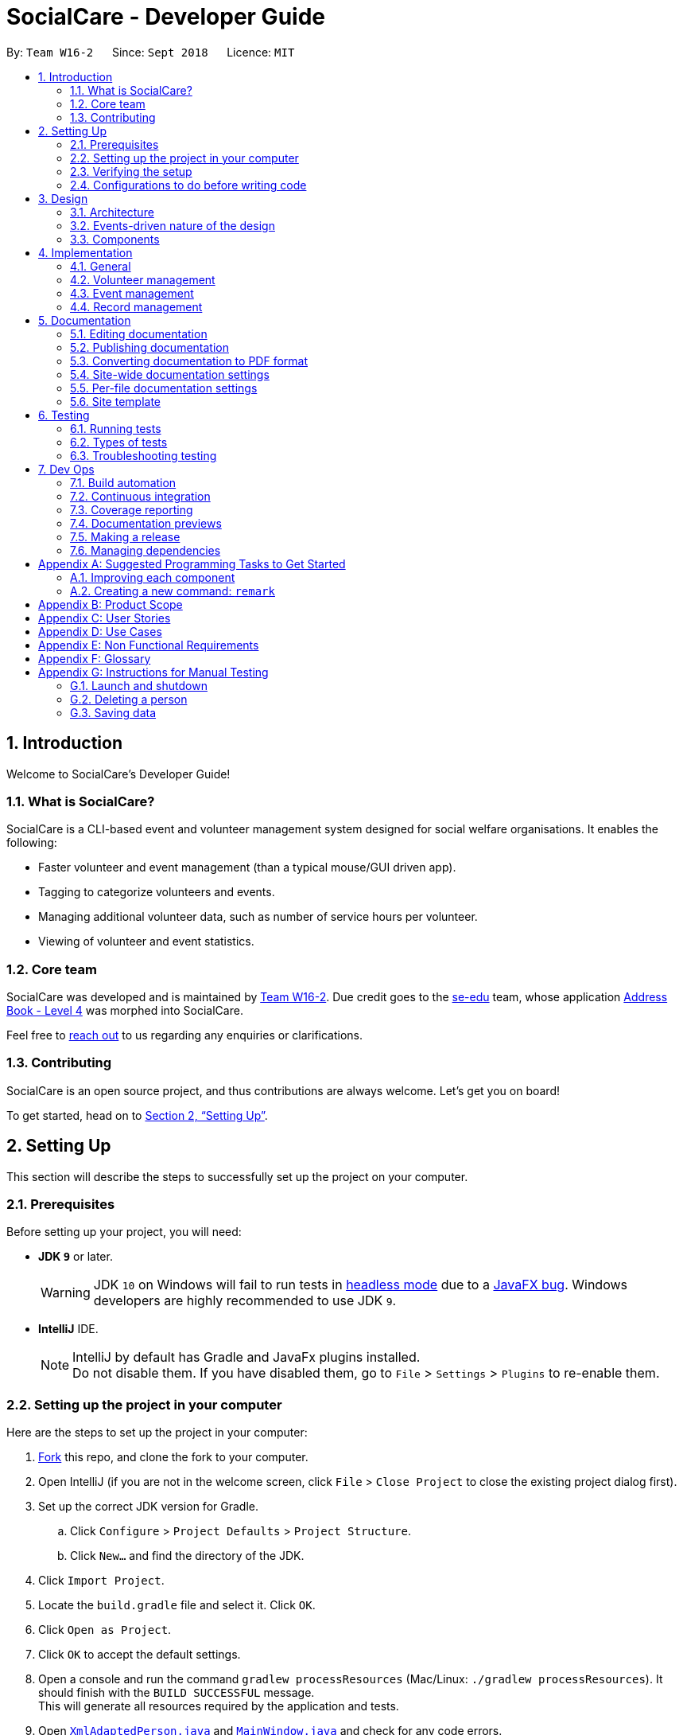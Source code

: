 = SocialCare - Developer Guide
:site-section: DeveloperGuide
:toc:
:toc-title:
:toc-placement: preamble
:sectnums:
:imagesDir: images
:stylesDir: stylesheets
:xrefstyle: full
ifdef::env-github[]
:tip-caption: :bulb:
:note-caption: :information_source:
:warning-caption: :warning:
:experimental:
endif::[]
:repoURL: https://github.com/CS2103-AY1819S1-W16-2/main/blob/master/

By: `Team W16-2`      Since: `Sept 2018`      Licence: `MIT`

== Introduction

Welcome to SocialCare's Developer Guide!

=== What is SocialCare?

SocialCare is a CLI-based event and volunteer management system designed for social welfare organisations. It enables the following:

* Faster volunteer and event management (than a typical mouse/GUI driven app).
* Tagging to categorize volunteers and events.
* Managing additional volunteer data, such as number of service hours per volunteer.
* Viewing of volunteer and event statistics.

=== Core team

SocialCare was developed and is maintained by https://github.com/CS2103-AY1819S1-W16-2[Team W16-2]. Due credit goes to the https://se-edu.github.io/docs/Team.html[se-edu] team, whose application https://github.com/nus-cs2103-AY1819S1/addressbook-level4[Address Book - Level 4] was morphed into SocialCare.

Feel free to <<ContactUs#, reach out>> to us regarding any enquiries or clarifications.

=== Contributing

SocialCare is an open source project, and thus contributions are always welcome. Let's get you on board!

To get started, head on to <<Setting-Up>>.

[[Setting-Up]]
== Setting Up
This section will describe the steps to successfully set up the project on your computer.

=== Prerequisites
Before setting up your project, you will need:

* *JDK `9`* or later.
+
[WARNING]
JDK `10` on Windows will fail to run tests in <<UsingGradle#Running-Tests, headless mode>> due to a https://github.com/javafxports/openjdk-jfx/issues/66[JavaFX bug].
Windows developers are highly recommended to use JDK `9`.

* *IntelliJ* IDE.
+
[NOTE]
IntelliJ by default has Gradle and JavaFx plugins installed. +
Do not disable them. If you have disabled them, go to `File` > `Settings` > `Plugins` to re-enable them.


=== Setting up the project in your computer
Here are the steps to set up the project in your computer:

. link:https://github.com/CS2103-AY1819S1-W16-2/main[Fork] this repo, and clone the fork to your computer.
. Open IntelliJ (if you are not in the welcome screen, click `File` > `Close Project` to close the existing project dialog first).
. Set up the correct JDK version for Gradle.
.. Click `Configure` > `Project Defaults` > `Project Structure`.
.. Click `New...` and find the directory of the JDK.
. Click `Import Project`.
. Locate the `build.gradle` file and select it. Click `OK`.
. Click `Open as Project`.
. Click `OK` to accept the default settings.
. Open a console and run the command `gradlew processResources` (Mac/Linux: `./gradlew processResources`). It should finish with the `BUILD SUCCESSFUL` message. +
This will generate all resources required by the application and tests.
. Open link:{repoURL}/src/main/java/seedu/address/storage/XmlAdaptedPerson.java[`XmlAdaptedPerson.java`] and link:{repoURL}/src/main/java/seedu/address/ui/MainWindow.java[`MainWindow.java`] and check for any code errors.
+
[NOTE]
Due to an ongoing https://youtrack.jetbrains.com/issue/IDEA-189060[issue] with some of the newer versions of IntelliJ, code errors may be detected even if the project can be built and run successfully.
To resolve this, place your cursor over any of the code section highlighted in red.
Press kbd:[ALT + ENTER], and select `Add '--add-modules=...' to module compiler options` for each error.
. Repeat this for the test folder as well (e.g. check link:{repoURL}/src/test/java/seedu/address/commons/util/XmlUtilTest.java[`XmlUtilTest.java`] and link:{repoURL}/src/test/java/seedu/address/ui/HelpWindowTest.java[`HelpWindowTest.java`] for code errors, and if so, resolve it the same way).

=== Verifying the setup
To verify that you have successfully set up your project on your computer, you must:

* Run the `seedu.address.MainApp` and try a few commands.
* <<Testing,Run the tests>> and ensure that they all pass.

=== Configurations to do before writing code
Before you can start writing some code for your project, you must first set up the configurations for your project.

==== Configuring the coding style

This project follows https://github.com/oss-generic/process/blob/master/docs/CodingStandards.adoc[oss-generic coding standards]. IntelliJ's default style is mostly compliant with ours but it uses a different import order from ours. To rectify this issue, you must:

. Go to `File` > `Settings...` (Windows/Linux), or `IntelliJ IDEA` > `Preferences...` (macOS).
. Select `Editor` > `Code Style` > `Java`.
. Click on the `Imports` tab to set the order.

. Set `Class count to use import with '\*'` and `Names count to use static import with '*'` to `999` to prevent IntelliJ from contracting the import statements.
. Set the order of `Import Layout` to `import static all other imports`, `import java.\*`, `import javax.*`, `import org.\*`, `import com.*`, `import all other imports` and add a `<blank line>` between each `import`.

+
[NOTE]
Optionally, you can follow the <<UsingCheckstyle#, UsingCheckstyle.adoc>> document to configure Intellij to check style-compliance as you write code.

==== Setting up CI

Set up Travis to perform Continuous Integration (CI) for your fork. See <<UsingTravis#, UsingTravis.adoc>> to learn how to set it up.

After setting up Travis, you can optionally set up coverage reporting for your team fork (see <<UsingCoveralls#, UsingCoveralls.adoc>>).

[NOTE]
Coverage reporting could be useful for a team repository that hosts the final version but it is not that useful for your personal fork.

Optionally, you can set up AppVeyor as a second CI (see <<UsingAppVeyor#, UsingAppVeyor.adoc>>).

[NOTE]
Having both Travis and AppVeyor ensures your App works on both Unix-based platforms and Windows-based platforms (Travis is Unix-based and AppVeyor is Windows-based).

==== Getting started with coding

When you are ready to start coding, you should:

* Get some sense of the overall design by reading <<Design-Architecture>>.
* Take a look at <<GetStartedProgramming>>.

== Design
This section will describe the design architecture and the various components of the system.

[[Design-Architecture]]
=== Architecture

This section describes the design architecture used by the system.

[TIP]
The `.pptx` files used to create diagrams in this document can be found in the link:{repoURL}/docs/diagrams/[diagrams] folder. To update a diagram, modify the diagram in the pptx file, select the objects of the diagram, and choose `Save as picture`.

.Architecture diagram
image::Architecture.png[width="600"]

The *_Architecture Diagram_* given above explains the high-level design of the App. +

=== Events-driven nature of the design

SocialCare uses an event-driven architecture style. +

The _Sequence Diagram_ below shows how the components interact for the scenario where the user issues the command `delete 1`.

.Component interactions for `delete 1` command (part 1)
image::SDforDeletePerson.png[width="800"]

[NOTE]
Note how the `Model` simply raises a `AddressBookChangedEvent` when the Address Book data are changed, instead of asking the `Storage` to save the updates to the hard disk.

The figure below shows how the `EventsCenter` reacts to that event, which eventually results in the updates being saved to the hard disk and the status bar of the UI being updated to reflect the 'Last Updated' time.

.Component interactions for `delete 1` command (part 2)
image::SDforDeletePersonEventHandling.png[width="800"]

[NOTE]
Note how the event is propagated through the `EventsCenter` to the `Storage` and `UI` without `Model` having to be coupled to either of them. This is an example of how an event-driven approach helps us to reduce direct coupling between components.

=== Components

There are *6* main components: `Main`, `Commons`, `UI`, `Logic`, `Model`, and `Storage`. +
Given below is a brief overview of each component.

<<Design-Main,*`Main`*>> is the starting point of the system, which encapsulates the other components.

<<Design-Commons,*`Commons`*>> represents a collection of classes used by multiple components.

<<Design-Ui,*`UI`*>> contains the user interface classes used by the application.

<<Design-Logic,*`Logic`*>> used to execute user commands. It is also known as the command executor.

<<Design-Model,*`Model`*>> holds the data of the application in-memory.

<<Design-Storage,*`Storage`*>> which allows reading and writing of data to the hard disk.

For the `UI`, `Logic`, `Model` and `Storage` components they:

* Define their _API_ in an `interface` with the same name as the Component.
* Expose their functionality using a `{Component Name}Manager` class.

For example, the `Logic` component (see the class diagram given below) defines its API in the `Logic.java` interface and exposes its functionality using the `LogicManager.java` class.

.Class diagram of the Logic component
image::LogicClassDiagram.png[width="800"]

[[Design-Main]]
==== Main component

`Main` has only one class called link:{repoURL}/src/main/java/seedu/address/MainApp.java[`MainApp`]. It is responsible for:

* At app launch: Initializing the components in the correct sequence, and connecting them up with each other.
* At shut down: Shutting down the components and invoking cleanup methods where necessary.

[[Design-Commons]]
==== Commons component

`Commons` has classes used by multiple components. The classes are in the `seedu.addressbook.commons` package.

Two of those classes play important roles at the architecture level.

* `EventsCenter` : This class (written using https://github.com/google/guava/wiki/EventBusExplained[Google's Event Bus library]) is used by the different components to communicate with other components using events. (i.e. a form of _Event Driven_ design)
* `LogsCenter` : Used by the classes to write log messages to the App's log file.

[[Design-Ui]]
==== UI component

The `UI` component contains classes which are responsible for displaying the user interface of the system. The figure below shows the structure of the `UI` component.

.Structure of the UI component
image::UiClassDiagram.png[width="800"]

*API* : link:{repoURL}/src/main/java/seedu/address/ui/Ui.java[`Ui.java`]

The `UI` component consists of a `MainWindow` that is made up of parts e.g.`CommandBox`, `ResultDisplay`, `PersonListPanel`, `StatusBarFooter`, `BrowserPanel` etc. All these, including the `MainWindow`, inherits from the abstract `UiPart` class.

The `UI` component uses the JavaFx UI framework. The layout of these UI parts are defined in matching `.fxml` files that are in the `src/main/resources/view` folder. For example, the layout of the link:{repoURL}/src/main/java/seedu/address/ui/MainWindow.java[`MainWindow`] is specified in link:{repoURL}/src/main/resources/view/MainWindow.fxml[`MainWindow.fxml`]

The `UI` component does the following:

* Executes user commands using the `Logic` component.
* Binds itself to some data in the `Model` so that the UI can automatically update when data in the `Model` changes.
* Responds to events raised from various parts of the App and updates the UI accordingly.

[[Design-Logic]]
==== Logic component

The `Logic` component contains classes which are needed to execute user commands. The figure below shows the structure of the `Logic` component

[[fig-LogicClassDiagram]]
.Structure of the Logic component
image::LogicClassDiagram.png[width="800"]

*API* :
link:{repoURL}/src/main/java/seedu/address/logic/Logic.java[`Logic.java`]

The flow for the `Logic` component is as follows:

. `Logic` uses the `AddressBookParser` class to parse the user command.
. The `Command` object (which is automatically created in the previous step) is executed by the `LogicManager`.
. The executed 'Command' affects the `Model` (e.g. adding a person) and/or raise events.
. The result of the command execution from the previous step is encapsulated as a `CommandResult` object.
. The `CommandResult` object is passed back to the `UI` component.

Given below is the Sequence Diagram for interactions within the `Logic` component for the `execute("delete 1")` API call.

.Interactions inside the Logic component for the `delete 1` command
image::DeletePersonSdForLogic.png[width="800"]


[[Design-Model]]
==== Model component

The `Model` component contains classes which are responsible for managing the data of the application. The figure below shows the structure of the `Model` component.

.Structure of the Model Component
image::ModelClassDiagram.png[width="800"]

*API* : link:{repoURL}/src/main/java/seedu/address/model/Model.java[`Model.java`]

The `Model` component does the following:

* Stores a `UserPref` object that represents the user's preferences.
* Stores the Address Book data.
* Exposes an unmodifiable `ObservableList<Object>` that can be 'observed' e.g. the UI can be bound to this list so that the UI automatically updates when the data in the list changes.

Note that the `Model` component does not depend on any of the other components.

[NOTE]
As a more OOP model, we can store a `Tag` list in `SocialCare`, which `Volunteer` can reference. This would allow `SocialCare` to only require one `Tag` object per unique `Tag`, instead of each `Volunteer` needing their own `Tag` object. An example of how such a model may look like is given below. +
 +
image:ModelClassBetterOopDiagram.png[width="800"]

[[Design-Storage]]
==== Storage component

The `Storage` component contains classes which enables the reading/writing of data to the hard disk. The figure below shows the structure of the `Storage` component.

.Structure of the Storage Component
image::StorageClassDiagram.png[width="800"]

*API* : link:{repoURL}/src/main/java/seedu/address/storage/Storage.java[`Storage.java`]

The `Storage` component does the following:

* saves `UserPref` objects in json format and read it back.
* saves the system data in xml format and read it back.

== Implementation

This section describes some noteworthy details on how certain features are implemented.

=== General

This section describes the details on how the general features are implemented.

[[Implementation-Switch]]
==== Switch command
The `switch` command is used to switch the context between 'volunteer' and 'event'.

===== Current implementation

This `switch` command requires the `SwitchCommandParser` class to parse user input and help determine the context to switch to. +

`SwitchCommandParser` implements the `Parser` class which has the `Parser#parse()` operation. This operation will throw an error if the user input does not match the command format or is an invalid context to switch to.

[NOTE]
There are only 2 valid contexts which a user can switch to with the command. +
v: 'volunteer' context +
e: 'event' context

The `switch` command updates the context found in `ModelManager` before raising the context change event to update the UI.

The figure below is the sequence diagram to show how the `switch` command works when switching from volunteer to event context.

.Simplified sequence diagram of switch command
image::Command_Switch_SequenceDiagram.png[switch SD, 800]

===== Design considerations
====== Aspect: How context is maintained
* **Alternative 1 (current choice):** Create a new `Context` class.
+
[cols="1,10"]
|===
|Pros| Can support even more contexts in the future due to the flexibility of a class.
|Cons| Tedious to do as relevant methods have to be implemented in model.
|===
+

* **Alternative 2:** Pass a hard-coded context id around.
+
[cols="1,10"]
|===
|Pros| No need to create a new object to handle the context.
|Cons| Difficult to maintain the id throughout the whole application. Any change in context id would require all the codes to be updated.
|===
+


// tag::undoredo[]
==== Undo/Redo feature
===== Current implementation

The undo/redo mechanism is facilitated by `VersionedAddressBook`.
It extends `AddressBook` with an undo/redo history, stored internally as an `addressBookStateList` and `currentStatePointer`.
Additionally, it implements the following operations:

* `VersionedAddressBook#commit()` -- Saves the current address book state in its history.
* `VersionedAddressBook#undo()` -- Restores the previous address book state from its history.
* `VersionedAddressBook#redo()` -- Restores a previously undone address book state from its history.

These operations are exposed in the `Model` interface as `Model#commitAddressBook()`, `Model#undoAddressBook()` and `Model#redoAddressBook()` respectively.

Given below is an example usage scenario and how the undo/redo mechanism behaves at each step.

Step 1. The user launches the application for the first time. The `VersionedAddressBook` will be initialized with the initial address book state, and the `currentStatePointer` pointing to that single address book state.

image::UndoRedoStartingStateListDiagram.png[width="800"]

Step 2. The user executes `delete 5` command to delete the 5th person in the address book. The `delete` command calls `Model#commitAddressBook()`, causing the modified state of the address book after the `delete 5` command executes to be saved in the `addressBookStateList`, and the `currentStatePointer` is shifted to the newly inserted address book state.

image::UndoRedoNewCommand1StateListDiagram.png[width="800"]

Step 3. The user executes `add n/David ...` to add a new person. The `add` command also calls `Model#commitAddressBook()`, causing another modified address book state to be saved into the `addressBookStateList`.

image::UndoRedoNewCommand2StateListDiagram.png[width="800"]

[NOTE]
If a command fails its execution, it will not call `Model#commitAddressBook()`, so the address book state will not be saved into the `addressBookStateList`.

Step 4. The user now decides that adding the person was a mistake, and decides to undo that action by executing the `undo` command. The `undo` command will call `Model#undoAddressBook()`, which will shift the `currentStatePointer` once to the left, pointing it to the previous address book state, and restores the address book to that state.

image::UndoRedoExecuteUndoStateListDiagram.png[width="800"]

[NOTE]
If the `currentStatePointer` is at index 0, pointing to the initial address book state, then there are no previous address book states to restore. The `undo` command uses `Model#canUndoAddressBook()` to check if this is the case. If so, it will return an error to the user rather than attempting to perform the undo.

The following figure shows how the undo operation works:

.Sequence diagram of undo operation
image::UndoRedoSequenceDiagram.png[width="800"]

The `redo` command does the opposite -- it calls `Model#redoAddressBook()`, which shifts the `currentStatePointer` once to the right, pointing to the previously undone state, and restores the address book to that state.

[NOTE]
If the `currentStatePointer` is at index `addressBookStateList.size() - 1`, pointing to the latest address book state, then there are no undone address book states to restore. The `redo` command uses `Model#canRedoAddressBook()` to check if this is the case. If so, it will return an error to the user rather than attempting to perform the redo.

Step 5. The user then decides to execute the command `list`. Commands that do not modify the address book, such as `list`, will usually not call `Model#commitAddressBook()`, `Model#undoAddressBook()` or `Model#redoAddressBook()`. Thus, the `addressBookStateList` remains unchanged.

image::UndoRedoNewCommand3StateListDiagram.png[width="800"]

Step 6. The user executes `clear`, which calls `Model#commitAddressBook()`. Since the `currentStatePointer` is not pointing at the end of the `addressBookStateList`, all address book states after the `currentStatePointer` will be purged. We designed it this way because it no longer makes sense to redo the `add n/David ...` command. This is the behavior that most modern desktop applications follow.

image::UndoRedoNewCommand4StateListDiagram.png[width="800"]

The following figure summarizes what happens when a user executes a new command:

.Activity diagram of new command execution
image::UndoRedoActivityDiagram.png[width="650"]

===== Design considerations

====== Aspect: How undo & redo executes

* **Alternative 1 (current choice):** Save the entire address book.
** Pros: Implementation is easy.
** Cons: May have performance issues in terms of memory usage.
* **Alternative 2:** Individual command knows how to undo/redo by itself.
** Pros: Use less memory (e.g. for `delete`, just save the person being deleted).
** Cons: Must ensure that the implementation of each individual command are correct.

====== Aspect: Data structure to support the undo/redo commands

* **Alternative 1 (current choice):** Use a list to store the history of address book states.
** Pros: Easy for new Computer Science student undergraduates to understand, who are likely to be the new incoming developers of our project.
** Cons: Logic is duplicated twice. For example, when a new command is executed, we must remember to update both `HistoryManager` and `VersionedAddressBook`.
* **Alternative 2:** Use `HistoryManager` for undo/redo
** Pros: We do not need to maintain a separate list, and just reuse what is already in the codebase.
** Cons: Requires dealing with commands that have already been undone: We must remember to skip these commands. Violates Single Responsibility Principle and Separation of Concerns as `HistoryManager` now needs to do two different things.
// end::undoredo[]

// tag::dataencryption[]
==== [Proposed] Data encryption

_{Explain here how the data encryption feature will be implemented}_

// end::dataencryption[]

==== Logging

We are using `java.util.logging` package for logging. The `LogsCenter` class is used to manage the logging levels and logging destinations.

* The logging level can be controlled using the `logLevel` setting in the configuration file (See <<Implementation-Configuration>>)
* The `Logger` for a class can be obtained using `LogsCenter.getLogger(Class)` which will log messages according to the specified logging level
* Currently log messages are output through: `Console` and to a `.log` file.

*Logging Levels*

* `SEVERE` : Critical problem detected which may possibly cause the termination of the application
* `WARNING` : Can continue, but with caution
* `INFO` : Information showing the noteworthy actions by the App
* `FINE` : Details that is not usually noteworthy but may be useful in debugging e.g. print the actual list instead of just its size

[[Implementation-Configuration]]
==== Configuration

Certain properties of the application can be controlled (e.g App name, logging level) through the configuration file (default: `config.json`).

=== Volunteer management

This section describes the details on how the volunteer management features are implemented.

=== Event management

This section describes the details on how the event management features are implemented.

=== Record management

This section describes the details on how the record management features are implemented.

==== Manage function

The `manage` command is used in the 'event' context to manage the volunteering records for an event. +

===== Current implementation
This `manage` command requires the `ManageCommandParser` class to parse user input and determine which event to manage. +

`ManageCommandParser` implements the `Parser` class which has the `Parser#parse()` operation. This operation will throw an error if the user input is an invalid event id.

The `manage` command updates the context found in `ModelManager` through the `model#switchToRecordContext()` function. +

In addition to updating the context, the `manage` command also does the following:

* Clear all predicates for volunteer list.
* Filter the existing records by the selected event.
* Raise a `RecordChangeEvent` to set the selected event.
* Raise a `ContextChangeEvent` to update the UI.

The figure below is the sequence diagram to show how the `switch` command works when switching from volunteer to event context.

.Simplified sequence diagram for manage command
image::Command_Manage_SequenceDiagram.png[manage SD, 800]

===== Design considerations
====== Aspect: Context switching
* **Alternative 1 (current choice):** Utilize `Context` class used in the `switch` function. (See <<Implementation-Switch>>)
+
[cols="1,10"]
|===
|Pros| No need to create a new class to change context.
|Cons| Have to create a new method in `Context` class to handle parsed user input.
|===
+

* **Alternative 2:** Pass event and volunteer objects via `LogicManager`.
+
[cols="1,10"]
|===
|Pros| Implementation is easy.
|Cons| Classes becomes tightly coupled. The UI component would have access to methods it does not need.
|===
+


==== Add record [Coming in V1.3]

==== Edit record [Coming in V1.3]

==== Delete record [Coming in V1.3]


== Documentation

We use asciidoc for writing documentation.

[NOTE]
We chose asciidoc over Markdown because asciidoc, although a bit more complex than Markdown, provides more flexibility in formatting.

=== Editing documentation

See <<UsingGradle#rendering-asciidoc-files, UsingGradle.adoc>> to learn how to render `.adoc` files locally to preview the end result of your edits.
Alternatively, you can download the AsciiDoc plugin for IntelliJ, which allows you to preview the changes you have made to your `.adoc` files in real-time.

=== Publishing documentation

See <<UsingTravis#deploying-github-pages, UsingTravis.adoc>> to learn how to deploy GitHub Pages using Travis.

=== Converting documentation to PDF format

We use https://www.google.com/chrome/browser/desktop/[Google Chrome] for converting documentation to PDF format, as Chrome's PDF engine preserves hyperlinks used in webpages.

Here are the steps to convert the project documentation files to PDF format.

.  Follow the instructions in <<UsingGradle#rendering-asciidoc-files, UsingGradle.adoc>> to convert the AsciiDoc files in the `docs/` directory to HTML format.
.  Go to your generated HTML files in the `build/docs` folder, right click on them and select `Open with` -> `Google Chrome`.
.  Within Chrome, click on the `Print` option in Chrome's menu.
.  Set the destination to `Save as PDF`, then click `Save` to save a copy of the file in PDF format. For best results, use the settings indicated in the screenshot below.

.Saving documentation as PDF files in Chrome
image::chrome_save_as_pdf.png[width="300"]

[[Docs-SiteWideDocSettings]]
=== Site-wide documentation settings

The link:{repoURL}/build.gradle[`build.gradle`] file specifies some project-specific https://asciidoctor.org/docs/user-manual/#attributes[asciidoc attributes] which affects how all documentation files within this project are rendered.

[TIP]
Attributes left unset in the `build.gradle` file will use their *default value*, if any.

[cols="1,2a,1", options="header"]
.List of site-wide attributes
|===
|Attribute name |Description |Default value

|`site-name`
|The name of the website.
If set, the name will be displayed near the top of the page.
|_not set_

|`site-githuburl`
|URL to the site's repository on https://github.com[GitHub].
Setting this will add a "View on GitHub" link in the navigation bar.
|_not set_

|`site-seedu`
|Define this attribute if the project is an official SE-EDU project.
This will render the SE-EDU navigation bar at the top of the page, and add some SE-EDU-specific navigation items.
|_not set_

|===

[[Docs-PerFileDocSettings]]
=== Per-file documentation settings

Each `.adoc` file may also specify some file-specific https://asciidoctor.org/docs/user-manual/#attributes[asciidoc attributes] which affects how the file is rendered.

Asciidoctor's https://asciidoctor.org/docs/user-manual/#builtin-attributes[built-in attributes] may be specified and used as well.

[TIP]
Attributes left unset in `.adoc` files will use their *default value*, if any.

[cols="1,2a,1", options="header"]
.List of per-file attributes, excluding Asciidoctor's built-in attributes
|===
|Attribute name |Description |Default value

|`site-section`
|Site section that the document belongs to.
This will cause the associated item in the navigation bar to be highlighted.
One of: `UserGuide`, `DeveloperGuide`, ``LearningOutcomes``{asterisk}, `AboutUs`, `ContactUs`

_{asterisk} Official SE-EDU projects only_
|_not set_

|`no-site-header`
|Set this attribute to remove the site navigation bar.
|_not set_

|===

=== Site template

The files in link:{repoURL}/docs/stylesheets[`docs/stylesheets`] are the https://developer.mozilla.org/en-US/docs/Web/CSS[CSS stylesheets] of the site.
You can modify them to change some properties of the site's design.

The files in link:{repoURL}/docs/templates[`docs/templates`] controls the rendering of `.adoc` files into HTML5.
These template files are written in a mixture of https://www.ruby-lang.org[Ruby] and http://slim-lang.com[Slim].

[WARNING]
====
Modifying the template files in link:{repoURL}/docs/templates[`docs/templates`] requires some knowledge and experience with Ruby and Asciidoctor's API.
You should only modify them if you need greater control over the site's layout than what stylesheets can provide.
The SE-EDU team does not provide support for modified template files.
====

[[Testing]]
== Testing

=== Running tests

There are three ways to run tests.

[TIP]
The most reliable way to run tests is the 3rd one. The first two methods might fail some GUI tests due to platform/resolution-specific idiosyncrasies.

*Method 1: Using IntelliJ JUnit test runner*

* To run all tests, right-click on the `src/test/java` folder and choose `Run 'All Tests'`
* To run a subset of tests, you can right-click on a test package, test class, or a test and choose `Run 'ABC'`

*Method 2: Using Gradle*

* Open a console and run the command `gradlew clean allTests` (Mac/Linux: `./gradlew clean allTests`)

[NOTE]
See <<UsingGradle#, UsingGradle.adoc>> for more info on how to run tests using Gradle.

*Method 3: Using Gradle (headless)*

Thanks to the https://github.com/TestFX/TestFX[TestFX] library we use, our GUI tests can be run in the _headless_ mode. In the headless mode, GUI tests do not show up on the screen. That means the developer can do other things on the Computer while the tests are running.

To run tests in headless mode, open a console and run the command `gradlew clean headless allTests` (Mac/Linux: `./gradlew clean headless allTests`)

=== Types of tests

We have two types of tests:

.  *GUI Tests* - These are tests involving the GUI. They include,
.. _System Tests_ that test the entire App by simulating user actions on the GUI. These are in the `systemtests` package.
.. _Unit tests_ that test the individual components. These are in `seedu.address.ui` package.
.  *Non-GUI Tests* - These are tests not involving the GUI. They include,
..  _Unit tests_ targeting the lowest level methods/classes. +
e.g. `seedu.address.commons.StringUtilTest`
..  _Integration tests_ that are checking the integration of multiple code units (those code units are assumed to be working). +
e.g. `seedu.address.storage.StorageManagerTest`
..  Hybrids of unit and integration tests. These test are checking multiple code units as well as how the are connected together. +
e.g. `seedu.address.logic.LogicManagerTest`


=== Troubleshooting testing
**Problem: `HelpWindowTest` fails with a `NullPointerException`.**

* Reason: One of its dependencies, `HelpWindow.html` in `src/main/resources/docs` is missing.
* Solution: Execute Gradle task `processResources`.

== Dev Ops

=== Build automation

See <<UsingGradle#, UsingGradle.adoc>> to learn how to use Gradle for build automation.

=== Continuous integration

We use https://travis-ci.org/[Travis CI] and https://www.appveyor.com/[AppVeyor] to perform _Continuous Integration_ on our projects. See <<UsingTravis#, UsingTravis.adoc>> and <<UsingAppVeyor#, UsingAppVeyor.adoc>> for more details.

=== Coverage reporting

We use https://coveralls.io/[Coveralls] to track the code coverage of our projects. See <<UsingCoveralls#, UsingCoveralls.adoc>> for more details.

=== Documentation previews
When a pull request has changes to asciidoc files, you can use https://www.netlify.com/[Netlify] to see a preview of how the HTML version of those asciidoc files will look like when the pull request is merged. See <<UsingNetlify#, UsingNetlify.adoc>> for more details.

=== Making a release

Here are the steps to create a new release.

.  Update the version number in link:{repoURL}/src/main/java/seedu/address/MainApp.java[`MainApp.java`].
.  Generate a JAR file <<UsingGradle#creating-the-jar-file, using Gradle>>.
.  Tag the repo with the version number. e.g. `v0.1`
.  https://help.github.com/articles/creating-releases/[Create a new release using GitHub] and upload the JAR file you created.

=== Managing dependencies

A project often depends on third-party libraries. For example, Address Book depends on the http://wiki.fasterxml.com/JacksonHome[Jackson library] for XML parsing. Managing these _dependencies_ can be automated using Gradle. For example, Gradle can download the dependencies automatically, which is better than these alternatives. +
a. Include those libraries in the repo (this bloats the repo size) +
b. Require developers to download those libraries manually (this creates extra work for developers)

[[GetStartedProgramming]]
[appendix]
== Suggested Programming Tasks to Get Started

Suggested path for new programmers:

1. First, add small local-impact (i.e. the impact of the change does not go beyond the component) enhancements to one component at a time. Some suggestions are given in <<GetStartedProgramming-EachComponent>>.

2. Next, add a feature that touches multiple components to learn how to implement an end-to-end feature across all components. <<GetStartedProgramming-RemarkCommand>> explains how to go about adding such a feature.

[[GetStartedProgramming-EachComponent]]
=== Improving each component

Each individual exercise in this section is component-based (i.e. you would not need to modify the other components to get it to work).

[discrete]
==== `Logic` component

*Scenario:* You are in charge of `logic`. During dog-fooding, your team realize that it is troublesome for the user to type the whole command in order to execute a command. Your team devise some strategies to help cut down the amount of typing necessary, and one of the suggestions was to implement aliases for the command words. Your job is to implement such aliases.

[TIP]
Do take a look at <<Design-Logic>> before attempting to modify the `Logic` component.

. Add a shorthand equivalent alias for each of the individual commands. For example, besides typing `clear`, the user can also type `c` to remove all persons in the list.
+
****
* Hints
** Just like we store each individual command word constant `COMMAND_WORD` inside `*Command.java` (e.g.  link:{repoURL}/src/main/java/seedu/address/logic/commands/FindCommand.java[`FindCommand#COMMAND_WORD`], link:{repoURL}/src/main/java/seedu/address/logic/commands/DeleteCommand.java[`DeleteCommand#COMMAND_WORD`]), you need a new constant for aliases as well (e.g. `FindCommand#COMMAND_ALIAS`).
** link:{repoURL}/src/main/java/seedu/address/logic/parser/AddressBookParser.java[`AddressBookParser`] is responsible for analyzing command words.
* Solution
** Modify the switch statement in link:{repoURL}/src/main/java/seedu/address/logic/parser/AddressBookParser.java[`AddressBookParser#parseCommand(String)`] such that both the proper command word and alias can be used to execute the same intended command.
** Add new tests for each of the aliases that you have added.
** Update the user guide to document the new aliases.
** See this https://github.com/se-edu/addressbook-level4/pull/785[PR] for the full solution.
****

[discrete]
==== `Model` component

*Scenario:* You are in charge of `model`. One day, the `logic`-in-charge approaches you for help. He wants to implement a command such that the user is able to remove a particular tag from everyone in the address book, but the model API does not support such a functionality at the moment. Your job is to implement an API method, so that your teammate can use your API to implement his command.

[TIP]
Do take a look at <<Design-Model>> before attempting to modify the `Model` component.

. Add a `removeTag(Tag)` method. The specified tag will be removed from everyone in the address book.
+
****
* Hints
** The link:{repoURL}/src/main/java/seedu/address/model/Model.java[`Model`] and the link:{repoURL}/src/main/java/seedu/address/model/AddressBook.java[`AddressBook`] API need to be updated.
** Think about how you can use SLAP to design the method. Where should we place the main logic of deleting tags?
**  Find out which of the existing API methods in  link:{repoURL}/src/main/java/seedu/address/model/AddressBook.java[`AddressBook`] and link:{repoURL}/src/main/java/seedu/address/model/person/Person.java[`Person`] classes can be used to implement the tag removal logic. link:{repoURL}/src/main/java/seedu/address/model/AddressBook.java[`AddressBook`] allows you to update a person, and link:{repoURL}/src/main/java/seedu/address/model/person/Person.java[`Person`] allows you to update the tags.
* Solution
** Implement a `removeTag(Tag)` method in link:{repoURL}/src/main/java/seedu/address/model/AddressBook.java[`AddressBook`]. Loop through each person, and remove the `tag` from each person.
** Add a new API method `deleteTag(Tag)` in link:{repoURL}/src/main/java/seedu/address/model/ModelManager.java[`ModelManager`]. Your link:{repoURL}/src/main/java/seedu/address/model/ModelManager.java[`ModelManager`] should call `AddressBook#removeTag(Tag)`.
** Add new tests for each of the new public methods that you have added.
** See this https://github.com/se-edu/addressbook-level4/pull/790[PR] for the full solution.
****

[discrete]
==== `Ui` component

*Scenario:* You are in charge of `ui`. During a beta testing session, your team is observing how the users use your address book application. You realize that one of the users occasionally tries to delete non-existent tags from a contact, because the tags all look the same visually, and the user got confused. Another user made a typing mistake in his command, but did not realize he had done so because the error message wasn't prominent enough. A third user keeps scrolling down the list, because he keeps forgetting the index of the last person in the list. Your job is to implement improvements to the UI to solve all these problems.

[TIP]
Do take a look at <<Design-Ui>> before attempting to modify the `UI` component.

. Use different colors for different tags inside person cards. For example, `friends` tags can be all in brown, and `colleagues` tags can be all in yellow.
+
**Before**
+
image::getting-started-ui-tag-before.png[width="300"]
+
**After**
+
image::getting-started-ui-tag-after.png[width="300"]
+
****
* Hints
** The tag labels are created inside link:{repoURL}/src/main/java/seedu/address/ui/PersonCard.java[the `PersonCard` constructor] (`new Label(tag.tagName)`). https://docs.oracle.com/javase/8/javafx/api/javafx/scene/control/Label.html[JavaFX's `Label` class] allows you to modify the style of each Label, such as changing its color.
** Use the .css attribute `-fx-background-color` to add a color.
** You may wish to modify link:{repoURL}/src/main/resources/view/DarkTheme.css[`DarkTheme.css`] to include some pre-defined colors using css, especially if you have experience with web-based css.
* Solution
** You can modify the existing test methods for `PersonCard` 's to include testing the tag's color as well.
** See this https://github.com/se-edu/addressbook-level4/pull/798[PR] for the full solution.
*** The PR uses the hash code of the tag names to generate a color. This is deliberately designed to ensure consistent colors each time the application runs. You may wish to expand on this design to include additional features, such as allowing users to set their own tag colors, and directly saving the colors to storage, so that tags retain their colors even if the hash code algorithm changes.
****

. Modify link:{repoURL}/src/main/java/seedu/address/commons/events/ui/NewResultAvailableEvent.java[`NewResultAvailableEvent`] such that link:{repoURL}/src/main/java/seedu/address/ui/ResultDisplay.java[`ResultDisplay`] can show a different style on error (currently it shows the same regardless of errors).
+
**Before**
+
image::getting-started-ui-result-before.png[width="200"]
+
**After**
+
image::getting-started-ui-result-after.png[width="200"]
+
****
* Hints
** link:{repoURL}/src/main/java/seedu/address/commons/events/ui/NewResultAvailableEvent.java[`NewResultAvailableEvent`] is raised by link:{repoURL}/src/main/java/seedu/address/ui/CommandBox.java[`CommandBox`] which also knows whether the result is a success or failure, and is caught by link:{repoURL}/src/main/java/seedu/address/ui/ResultDisplay.java[`ResultDisplay`] which is where we want to change the style to.
** Refer to link:{repoURL}/src/main/java/seedu/address/ui/CommandBox.java[`CommandBox`] for an example on how to display an error.
* Solution
** Modify link:{repoURL}/src/main/java/seedu/address/commons/events/ui/NewResultAvailableEvent.java[`NewResultAvailableEvent`] 's constructor so that users of the event can indicate whether an error has occurred.
** Modify link:{repoURL}/src/main/java/seedu/address/ui/ResultDisplay.java[`ResultDisplay#handleNewResultAvailableEvent(NewResultAvailableEvent)`] to react to this event appropriately.
** You can write two different kinds of tests to ensure that the functionality works:
*** The unit tests for `ResultDisplay` can be modified to include verification of the color.
*** The system tests link:{repoURL}/src/test/java/systemtests/AddressBookSystemTest.java[`AddressBookSystemTest#assertCommandBoxShowsDefaultStyle() and AddressBookSystemTest#assertCommandBoxShowsErrorStyle()`] to include verification for `ResultDisplay` as well.
** See this https://github.com/se-edu/addressbook-level4/pull/799[PR] for the full solution.
*** Do read the commits one at a time if you feel overwhelmed.
****

. Modify the link:{repoURL}/src/main/java/seedu/address/ui/StatusBarFooter.java[`StatusBarFooter`] to show the total number of people in the address book.
+
**Before**
+
image::getting-started-ui-status-before.png[width="500"]
+
**After**
+
image::getting-started-ui-status-after.png[width="500"]
+
****
* Hints
** link:{repoURL}/src/main/resources/view/StatusBarFooter.fxml[`StatusBarFooter.fxml`] will need a new `StatusBar`. Be sure to set the `GridPane.columnIndex` properly for each `StatusBar` to avoid misalignment!
** link:{repoURL}/src/main/java/seedu/address/ui/StatusBarFooter.java[`StatusBarFooter`] needs to initialize the status bar on application start, and to update it accordingly whenever the address book is updated.
* Solution
** Modify the constructor of link:{repoURL}/src/main/java/seedu/address/ui/StatusBarFooter.java[`StatusBarFooter`] to take in the number of persons when the application just started.
** Use link:{repoURL}/src/main/java/seedu/address/ui/StatusBarFooter.java[`StatusBarFooter#handleAddressBookChangedEvent(AddressBookChangedEvent)`] to update the number of persons whenever there are new changes to the addressbook.
** For tests, modify link:{repoURL}/src/test/java/guitests/guihandles/StatusBarFooterHandle.java[`StatusBarFooterHandle`] by adding a state-saving functionality for the total number of people status, just like what we did for save location and sync status.
** For system tests, modify link:{repoURL}/src/test/java/systemtests/AddressBookSystemTest.java[`AddressBookSystemTest`] to also verify the new total number of persons status bar.
** See this https://github.com/se-edu/addressbook-level4/pull/803[PR] for the full solution.
****

[discrete]
==== `Storage` component

*Scenario:* You are in charge of `storage`. For your next project milestone, your team plans to implement a new feature of saving the address book to the cloud. However, the current implementation of the application constantly saves the address book after the execution of each command, which is not ideal if the user is working on limited internet connection. Your team decided that the application should instead save the changes to a temporary local backup file first, and only upload to the cloud after the user closes the application. Your job is to implement a backup API for the address book storage.

[TIP]
Do take a look at <<Design-Storage>> before attempting to modify the `Storage` component.

. Add a new method `backupAddressBook(ReadOnlyAddressBook)`, so that the address book can be saved in a fixed temporary location.
+
****
* Hint
** Add the API method in link:{repoURL}/src/main/java/seedu/address/storage/AddressBookStorage.java[`AddressBookStorage`] interface.
** Implement the logic in link:{repoURL}/src/main/java/seedu/address/storage/StorageManager.java[`StorageManager`] and link:{repoURL}/src/main/java/seedu/address/storage/XmlAddressBookStorage.java[`XmlAddressBookStorage`] class.
* Solution
** See this https://github.com/se-edu/addressbook-level4/pull/594[PR] for the full solution.
****

[[GetStartedProgramming-RemarkCommand]]
=== Creating a new command: `remark`

By creating this command, you will get a chance to learn how to implement a feature end-to-end, touching all major components of the app.

*Scenario:* You are a software maintainer for `addressbook`, as the former developer team has moved on to new projects. The current users of your application have a list of new feature requests that they hope the software will eventually have. The most popular request is to allow adding additional comments/notes about a particular contact, by providing a flexible `remark` field for each contact, rather than relying on tags alone. After designing the specification for the `remark` command, you are convinced that this feature is worth implementing. Your job is to implement the `remark` command.

==== Description
Edits the remark for a person specified in the `INDEX`. +
Format: `remark INDEX r/[REMARK]`

Examples:

* `remark 1 r/Likes to drink coffee.` +
Edits the remark for the first person to `Likes to drink coffee.`
* `remark 1 r/` +
Removes the remark for the first person.

==== Step-by-step instructions

===== [Step 1] Logic: Teach the app to accept 'remark' which does nothing
Let's start by teaching the application how to parse a `remark` command. We will add the logic of `remark` later.

**Main:**

. Add a `RemarkCommand` that extends link:{repoURL}/src/main/java/seedu/address/logic/commands/Command.java[`Command`]. Upon execution, it should just throw an `Exception`.
. Modify link:{repoURL}/src/main/java/seedu/address/logic/parser/AddressBookParser.java[`AddressBookParser`] to accept a `RemarkCommand`.

**Tests:**

. Add `RemarkCommandTest` that tests that `execute()` throws an Exception.
. Add new test method to link:{repoURL}/src/test/java/seedu/address/logic/parser/AddressBookParserTest.java[`AddressBookParserTest`], which tests that typing "remark" returns an instance of `RemarkCommand`.

===== [Step 2] Logic: Teach the app to accept 'remark' arguments
Let's teach the application to parse arguments that our `remark` command will accept. E.g. `1 r/Likes to drink coffee.`

**Main:**

. Modify `RemarkCommand` to take in an `Index` and `String` and print those two parameters as the error message.
. Add `RemarkCommandParser` that knows how to parse two arguments, one index and one with prefix 'r/'.
. Modify link:{repoURL}/src/main/java/seedu/address/logic/parser/AddressBookParser.java[`AddressBookParser`] to use the newly implemented `RemarkCommandParser`.

**Tests:**

. Modify `RemarkCommandTest` to test the `RemarkCommand#equals()` method.
. Add `RemarkCommandParserTest` that tests different boundary values
for `RemarkCommandParser`.
. Modify link:{repoURL}/src/test/java/seedu/address/logic/parser/AddressBookParserTest.java[`AddressBookParserTest`] to test that the correct command is generated according to the user input.

===== [Step 3] Ui: Add a placeholder for remark in `PersonCard`
Let's add a placeholder on all our link:{repoURL}/src/main/java/seedu/address/ui/PersonCard.java[`PersonCard`] s to display a remark for each person later.

**Main:**

. Add a `Label` with any random text inside link:{repoURL}/src/main/resources/view/PersonListCard.fxml[`PersonListCard.fxml`].
. Add FXML annotation in link:{repoURL}/src/main/java/seedu/address/ui/PersonCard.java[`PersonCard`] to tie the variable to the actual label.

**Tests:**

. Modify link:{repoURL}/src/test/java/guitests/guihandles/PersonCardHandle.java[`PersonCardHandle`] so that future tests can read the contents of the remark label.

===== [Step 4] Model: Add `Remark` class
We have to properly encapsulate the remark in our link:{repoURL}/src/main/java/seedu/address/model/person/Person.java[`Person`] class. Instead of just using a `String`, let's follow the conventional class structure that the codebase already uses by adding a `Remark` class.

**Main:**

. Add `Remark` to model component (you can copy from link:{repoURL}/src/main/java/seedu/address/model/person/Address.java[`Address`], remove the regex and change the names accordingly).
. Modify `RemarkCommand` to now take in a `Remark` instead of a `String`.

**Tests:**

. Add test for `Remark`, to test the `Remark#equals()` method.

===== [Step 5] Model: Modify `Person` to support a `Remark` field
Now we have the `Remark` class, we need to actually use it inside link:{repoURL}/src/main/java/seedu/address/model/person/Person.java[`Person`].

**Main:**

. Add `getRemark()` in link:{repoURL}/src/main/java/seedu/address/model/person/Person.java[`Person`].
. You may assume that the user will not be able to use the `add` and `edit` commands to modify the remarks field (i.e. the person will be created without a remark).
. Modify link:{repoURL}/src/main/java/seedu/address/model/util/SampleDataUtil.java/[`SampleDataUtil`] to add remarks for the sample data (delete your `addressBook.xml` so that the application will load the sample data when you launch it.)

===== [Step 6] Storage: Add `Remark` field to `XmlAdaptedPerson` class
We now have `Remark` s for `Person` s, but they will be gone when we exit the application. Let's modify link:{repoURL}/src/main/java/seedu/address/storage/XmlAdaptedPerson.java[`XmlAdaptedPerson`] to include a `Remark` field so that it will be saved.

**Main:**

. Add a new Xml field for `Remark`.

**Tests:**

. Fix `invalidAndValidPersonAddressBook.xml`, `typicalPersonsAddressBook.xml`, `validAddressBook.xml` etc., such that the XML tests will not fail due to a missing `<remark>` element.

===== [Step 6b] Test: Add withRemark() for `PersonBuilder`
Since `Person` can now have a `Remark`, we should add a helper method to link:{repoURL}/src/test/java/seedu/address/testutil/PersonBuilder.java[`PersonBuilder`], so that users are able to create remarks when building a link:{repoURL}/src/main/java/seedu/address/model/person/Person.java[`Person`].

**Tests:**

. Add a new method `withRemark()` for link:{repoURL}/src/test/java/seedu/address/testutil/PersonBuilder.java[`PersonBuilder`]. This method will create a new `Remark` for the person that it is currently building.
. Try and use the method on any sample `Person` in link:{repoURL}/src/test/java/seedu/address/testutil/TypicalPersons.java[`TypicalPersons`].

===== [Step 7] Ui: Connect `Remark` field to `PersonCard`
Our remark label in link:{repoURL}/src/main/java/seedu/address/ui/PersonCard.java[`PersonCard`] is still a placeholder. Let's bring it to life by binding it with the actual `remark` field.

**Main:**

. Modify link:{repoURL}/src/main/java/seedu/address/ui/PersonCard.java[`PersonCard`]'s constructor to bind the `Remark` field to the `Person` 's remark.

**Tests:**

. Modify link:{repoURL}/src/test/java/seedu/address/ui/testutil/GuiTestAssert.java[`GuiTestAssert#assertCardDisplaysPerson(...)`] so that it will compare the now-functioning remark label.

===== [Step 8] Logic: Implement `RemarkCommand#execute()` logic
We now have everything set up... but we still can't modify the remarks. Let's finish it up by adding in actual logic for our `remark` command.

**Main:**

. Replace the logic in `RemarkCommand#execute()` (that currently just throws an `Exception`), with the actual logic to modify the remarks of a person.

**Tests:**

. Update `RemarkCommandTest` to test that the `execute()` logic works.

==== Full solution

See this https://github.com/se-edu/addressbook-level4/pull/599[PR] for the step-by-step solution.

[appendix]
== Product Scope

*Target user profile*:

* has a need to manage a significant number of volunteers and social welfare events
* prefer desktop apps over other types
* can type fast
* prefers typing over mouse input
* is reasonably comfortable using CLI apps

*Value proposition*: manage volunteers and events faster than a typical mouse/GUI driven app, and derive insights from them

[appendix]
== User Stories

Priorities: High (must have) - `* * \*`, Medium (nice to have) - `* \*`, Low (unlikely to have) - `*`

[width="100%",cols="21%,<23%,<25%,<30%",options="header",]
|=======================================================================
|Priority |As a ... |I want to ... |So that I can...
|`* * *` |new manager |see usage instructions |refer to instructions when I forget how to use the App

|`* * *` |manager |register a new volunteer |begin tracking their volunteer work & hours

|`* * *` |manager |view a volunteer's details |track their volunteer work & hours

|`* * *` |manager |update volunteer details |keep their details updated for administrative & other purposes

|`* *` |manager |archive volunteer details |stash away unnecessary volunteer records, yet have the option of restoring them if needed

|`* *` |manager |restore volunteer record |restore volunteer details that were archived

|`* * *` |manager |delete volunteer record |permanently remove volunteer record from database

|`* *` |manager |import volunteer record details |add multiple volunteer data into the database

|`*` |manager |export volunteer record details |have a backup of the volunteer records

|`* * *` |manager |create new event |have a record of the event details

|`* * *` |manager |update event details |ensure that event details are kept up to date

|`* * *` |manager |view event details |verify the details of the event

|`* * *` |manager |delete event details |remove the event from the list if event details were entered wrongly or cancelled

|`* *` |manager |archive event details |stash away event records yet have the option of restoring them

|`* *` |manager |restore event details |restore event details that were archived

|`* *` |manager |import event data |add multiple events at once

|`*` |manager |export event data |have a backup of event details

|`* * *` |manager |add volunteer hours to volunteer profiles |keep track of the number of hours spent by the volunteer volunteering

|`* * *` |manager |edit volunteer hours in volunteer profiles |maintain accuracy of information pertaining to volunteer work

|`*` |manager |export certification document from volunteers’ data |provide volunteers with official acknowledgement of service rendered to organization

|`* *` |manager |view spread of volunteers across events |determine which are the more popular events

|`* *` |manager |view demographics of volunteers |know what my volunteer profiles are like

|`* *` |manager |auto-complete commands |execute commands more efficiently
|=======================================================================

_{To be updated and expanded}_

[appendix]
== Use Cases

(For all use cases below, the *System* is the `AddressBook` and the *Actor* is the `user`, unless specified otherwise)


[width="100%",cols="100%",options="header",]
|=======================================================================
|Use Cases
a|*UC01:* Register new volunteer +
*Actor:* Admin +
*Precondition(s):* Admin is logged in +
*Guarantee(s):*

* New user will be created only if data entered is valid and there is sufficient memory space to store the new user +

*MSS:*

    . Admin chooses to add a new volunteer
    . Application requests for details of the volunteer
    . Admin enters and submits the requested details
    . Application creates the volunteer and notifies Admin of success +
    Use case ends. +

*Extensions:* +

    * 3a. The entered data is invalid
    ** 3a1. Application shows an error message that the entered data is invalid +
    Use case resumes from step 3.
a|*UC02:* View volunteer details +
*Actor:* Admin +
*Precondition(s):* Admin is logged in +
*Guarantee(s):* +
*MSS:*

    . Admin requests to list all volunteers
    . Application displays a list of all volunteers
    . Admin requests to view a volunteer profile at a specific index in the list
    . Application displays the volunteer profile +
    Use case ends. +

*Extensions:*

    * 2a. The volunteer list is empty
    ** 2a1. Application shows an error message that volunteer list is empty +
    Use case ends.
    * 3a. The given index is invalid
    ** 3a1. Application shows an error message that the index given is invalid +
    Use case resumes from step 2.
a|*UC03:* Update volunteer details +
*Actor:* Admin +
*Precondition(s):* Admin is logged in +
*Guarantee(s):* +
*MSS:*

      . Admin requests to list all volunteers
      . Application displays a list of all volunteers
      . Admin enters the index and updated details of the volunteer to be changed
      . Application updates the volunteer details and notifies of the successful update +
      Use case ends. +

*Extensions:*

    * 2a. The volunteer list is empty
    ** 2a1. Application shows an error message that volunteer list is empty +
    Use case ends.
    * 3a. The given index is invalid
    ** 3a1. Application shows an error message that the index given is invalid +
    Use case resumes from step 2.
    * 3b. The given details are invalid
    ** 3b1. Application shows an error message that the details given are invalid +
    Use case resumes at step 2.
a|*UC04:* Delete volunteer record +
*Actor:* Admin +
*Precondition(s):* Admin is logged in +
*Guarantee(s):* +

  * Volunteer record will be deleted only if index specified is valid +

*MSS:*

      . Admin requests to list all volunteers
      . Application displays a list of all volunteers
      . Admin requests to delete a volunteer at a specific index in the list
      . Application deletes the volunteer
      . Application displays a successful deletion message to Admin +
      Use case ends. +

*Extensions:*

    * 2a. The volunteer list is empty
    ** 2a1. Application shows an error message that volunteer list is empty +
    Use case ends.
    * 3a. The given index is invalid
    ** 3a1. Application shows an error message that the index given is invalid +
    Use case resumes from step 2.
a|*UC05:* Create new event +
*Actor:* Admin +
*Precondition(s):* Admin is logged in +
*Guarantee(s):* +
*MSS:*

        . Admin requests to create a new event
        . Application requests for details of the event
        . Admin enters details of the event to be created
        . Application creates the event and shows successful creation message +
        Use case ends. +

*Extensions:*

      * 2a. The given details is invalid
      ** 2a1. Application shows an error message that given details is invalid +
      Use case resumes from step 1.
a|*UC06:* Update event details +
*Actor:* Admin +
*Precondition(s):* Admin is logged in +
*Guarantee(s):* +
*MSS:*

        . Admin requests to list all events
        . Application displays a list of all events
        . Admin enters the index and updated details of the event to be changed
        . Application updates the event details and notifies of the successful update +
        Use case ends. +

*Extensions:*

      * 2a. The event list is empty
      ** 2a1. Application shows an error message that event list is empty +
      Use case ends.
      * 3a. The given index is invalid
      ** 3a1. Application shows an error message that the index given is invalid +
      Use case resumes from step 2.
      * 3b. The given details are invalid
      ** 3b1. Application shows an error message that the details given are invalid +
      Use case resumes at step 2.
a|*UC07:* View event details +
*Actor:* Admin +
*Precondition(s):* Admin is logged in +
*Guarantee(s):* +
*MSS:*

      . Admin requests to list all events
      . Application displays a list of all events
      . Admin requests to view event details at a specific index in the list
      . Application displays the details of the event +
      Use case ends. +

*Extensions:*

      * 2a. The event list is empty
      ** 2a1. Application shows an error message that event list is empty +
      Use case ends.
      * 3a. The given index is invalid
      ** 3a1. Application shows an error message that the index given is invalid +
      Use case resumes from step 2.
a|*UC08:* Delete event details +
*Actor:* Admin +
*Precondition(s):* Admin is logged in +
*Guarantee(s):* +
*MSS:*

        . Admin requests to list all events
        . Application displays a list of all events
        . Admin requests to delete event details at a specific index in the list
        . Application requests for confirmation
        . Admin confirms the deletion
        . Application deletes the event details
        . Application displays a successful deletion message to Admin +
        Use case ends. +

*Extensions:*

      * 2a. The events list is empty
      ** 2a1. Application shows an error message that event list is empty +
      Use case ends.
      * 3a. The given index is invalid
      ** 3a1. Application shows an error message that the index given is invalid +
      Use case resumes from step 2.
a|*UC09:* Add volunteer hours to volunteer profile +
*Actor:* Admin +
*Precondition(s):* Admin is logged in +
*Guarantee(s):* +
*MSS:*

        . Application [underline]#displays the volunteer profile UC02#
        . Admin requests to list all volunteer hours of the volunteer
        . Application displays a list of all volunteer hours of the volunteer
        . Admin chooses to add volunteer hours
        . Application requests for details of the volunteer hours
        . Admin enters the requested details
        . Application requests for confirmation
        . Admin confirms the addition
        . Application adds the volunteer hours and notifies Admin of success +
        Use case ends. +

*Extensions:*

        * 2a. The volunteer hours list is empty
        ** 2a1. Application shows an error message that volunteer hours list is empty +
        Use case ends.
        * 8a. Application detects an error in the entered data
        ** 8a1. Application requests for the correct data
        ** 8a2. Admin enters new data
        ** Steps 8a1-8a2 are repeated until the data entered is valid +
        Use case resumes from step 9.
a|*UC10:* Edit volunteer hours in volunteer profile +
*Actor:* Admin +
*Precondition(s):* Admin is logged in +
*Guarantee(s):* +
*MSS:*

          . Application [underline]#displays the volunteer profile UC02#
          . Admin requests to list all volunteer hours of the volunteer
          . Application displays a list of all volunteer hours of the volunteer
          . Admin enters the index and the details of the volunteer hours to be changed
          . Application updates the volunteer hours and notifies Admin of success +
          Use case ends. +

*Extensions:*

          * 2a. The volunteer hours list is empty
          ** 2a1. Application shows an error message that volunteer hours list is empty +
          Use case ends.
          * 4a. The given index is invalid
          ** Application shows an error message that the index given is invalid +
          Use case resumes from step 5.
          * 4b. The given details are invalid
          ** 4b1. Application shows an error message that the details given is invalid +
          Use case resumes from step 5.
|=======================================================================

[appendix]
== Non Functional Requirements

*  Reasonable response time (2-3s)
*  Backward compatibility by being able to transfer data from older versions of the application when updating each version
*  Should work on any <<mainstream-os,mainstream OS>> as long as it has Java `9` or higher installed.
*  Files containing volunteer data should be encrypted
*  A user with above average typing speed for regular English text (i.e. not code, not system admin commands) should be able to accomplish most of the tasks faster using commands than using the mouse.

[appendix]
== Glossary
[width="100%",cols="30%,70%",options="header",]
|=======================================================================
| Term| Explanation
| *Volunteer Manager*| Staff working for the organization, who handles administrative issues pertaining to volunteer and event management
| *Volunteer*| A person who has signed up and has a profile with the organization
| *Admin*| Our application’s intended target user (Most likely the volunteer manager)
| *Application*| Refers to our system
| *Context*| A context refers to the management screen that users will see.
| *UCXX*| Use case with XX being the use case ID
|[[mainstream-os]] *Mainstream OS*| Windows, Linux, Unix, OS-X
|=======================================================================

[appendix]
== Instructions for Manual Testing

Given below are instructions to test the app manually.

[NOTE]
These instructions only provide a starting point for testers to work on; testers are expected to do more _exploratory_ testing.

=== Launch and shutdown

. Initial launch

.. Download the jar file and copy into an empty folder
.. Double-click the jar file +
   Expected: Shows the GUI with a set of sample contacts. The window size may not be optimum.

. Saving window preferences

.. Resize the window to an optimum size. Move the window to a different location. Close the window.
.. Re-launch the app by double-clicking the jar file. +
   Expected: The most recent window size and location is retained.

_{ more test cases ... }_

=== Deleting a person

. Deleting a person while all persons are listed

.. Prerequisites: List all persons using the `list` command. Multiple persons in the list.
.. Test case: `delete 1` +
   Expected: First contact is deleted from the list. Details of the deleted contact shown in the status message. Timestamp in the status bar is updated.
.. Test case: `delete 0` +
   Expected: No person is deleted. Error details shown in the status message. Status bar remains the same.
.. Other incorrect delete commands to try: `delete`, `delete x` (where x is larger than the list size) _{give more}_ +
   Expected: Similar to previous.

_{ more test cases ... }_

=== Saving data

. Dealing with missing/corrupted data files

.. _{explain how to simulate a missing/corrupted file and the expected behavior}_

_{ more test cases ... }_
